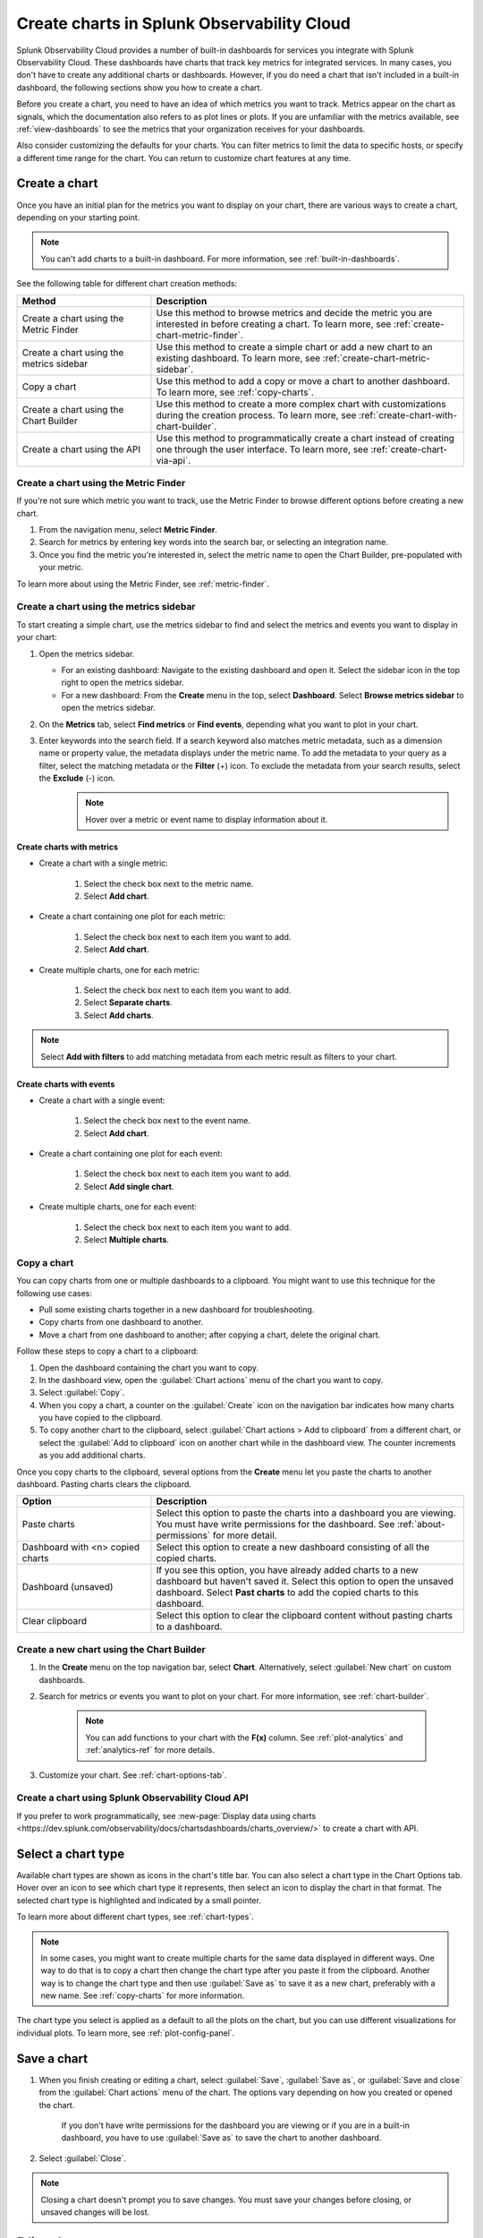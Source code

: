 .. _create-charts:

*******************************************
Create charts in Splunk Observability Cloud
*******************************************

.. meta::
    :description: Plan and create charts in Splunk Observability Cloud

Splunk Observability Cloud provides a number of built-in dashboards for services you integrate with Splunk Observability Cloud. These dashboards have charts that track key metrics for integrated services. In many cases, you don't have to create any additional charts or dashboards. However, if you do need a chart that isn't included in a built-in dashboard, the following sections show you how to create a chart.

Before you create a chart, you need to have an idea of which metrics you want to track. Metrics appear on the chart as signals, which the documentation also refers to as plot lines or plots. If you are unfamiliar with the metrics available, see :ref:`view-dashboards` to see the metrics that your organization receives for your dashboards.

Also consider customizing the defaults for your charts. You can filter metrics to limit the data to specific hosts, or specify a different time range for the chart. You can return to customize chart features at any time.

.. _ways-to-create-charts:

Create a chart
==============

Once you have an initial plan for the metrics you want to display on your chart, there are various ways to create a chart, depending on your starting point.

.. note::
    You can't add charts to a built-in dashboard. For more information, see :ref:`built-in-dashboards`.

See the following table for different chart creation methods:

.. list-table::
  :header-rows: 1
  :widths: 30 70

  * - :strong:`Method`
    - :strong:`Description`
  * - Create a chart using the Metric Finder
    - Use this method to browse metrics and decide the metric you are interested in before creating a chart. To learn more, see :ref:`create-chart-metric-finder`.
  * - Create a chart using the metrics sidebar
    - Use this method to create a simple chart or add a new chart to an existing dashboard. To learn more, see :ref:`create-chart-metric-sidebar`.
  * - Copy a chart
    - Use this method to add a copy or move a chart to another dashboard. To learn more, see :ref:`copy-charts`.
  * - Create a chart using the Chart Builder
    - Use this method to create a more complex chart with customizations during the creation process. To learn more, see :ref:`create-chart-with-chart-builder`.
  * - Create a chart using the API
    - Use this method to programmatically create a chart instead of creating one through the user interface. To learn more, see :ref:`create-chart-via-api`.


.. _create-chart-metric-finder:

Create a chart using the Metric Finder
------------------------------------------------

If you're not sure which metric you want to track, use the Metric Finder to browse different options before creating a new chart.

#. From the navigation menu, select :strong:`Metric Finder`. 
#. Search for metrics by entering key words into the search bar, or selecting an integration name.
#. Once you find the metric you're interested in, select the metric name to open the Chart Builder, pre-populated with your metric.

To learn more about using the Metric Finder, see :ref:`metric-finder`.

.. _create-chart-metric-sidebar:

Create a chart using the metrics sidebar
------------------------------------------------

To start creating a simple chart, use the metrics sidebar to find and select the metrics and events you want to display in your chart:

#. Open the metrics sidebar.

   * For an existing dashboard: Navigate to the existing dashboard and open it. Select the sidebar icon in the top right to open the metrics sidebar.
   * For a new dashboard: From the :strong:`Create` menu in the top, select :strong:`Dashboard`. Select :strong:`Browse metrics sidebar` to open the metrics sidebar.

#. On the :strong:`Metrics` tab, select :strong:`Find metrics` or :strong:`Find events`, depending what you want to plot in your chart.
#. Enter keywords into the search field. If a search keyword also matches metric metadata, such as a dimension name or property value, the metadata displays under the metric name. To add the metadata to your query as a filter, select the matching metadata or the :strong:`Filter` (+) icon. To exclude the metadata from your search results, select the :strong:`Exclude` (-) icon.
    .. note:: Hover over a metric or event name to display information about it.

Create charts with metrics
++++++++++++++++++++++++++++++++++++++++++++++++++++++++++++

* Create a chart with a single metric:

    #. Select the check box next to the metric name.
    #. Select :strong:`Add chart`.

* Create a chart containing one plot for each metric:

    #. Select the check box next to each item you want to add. 
    #. Select :strong:`Add chart`.

* Create multiple charts, one for each metric:

    #. Select the check box next to each item you want to add.
    #. Select :strong:`Separate charts`.
    #. Select :strong:`Add charts`.

.. note:: Select :strong:`Add with filters` to add matching metadata from each metric result as filters to your chart.

Create charts with events
++++++++++++++++++++++++++++++++++++++++++++++++++++++++++++

* Create a chart with a single event:

    #. Select the check box next to the event name.
    #. Select :strong:`Add chart`.

* Create a chart containing one plot for each event:

    #. Select the check box next to each item you want to add. 
    #. Select :strong:`Add single chart`.

* Create multiple charts, one for each event:

    #. Select the check box next to each item you want to add.
    #. Select :strong:`Multiple charts`.

.. _copy-charts:

Copy a chart
---------------

You can copy charts from one or multiple dashboards to a clipboard. You might want to use this technique for the following use cases:

* Pull some existing charts together in a new dashboard for troubleshooting.
* Copy charts from one dashboard to another.
* Move a chart from one dashboard to another; after copying a chart, delete the original chart.

.. _copy-chart-to-clipboard:

Follow these steps to copy a chart to a clipboard:

#. Open the dashboard containing the chart you want to copy.
#. In the dashboard view, open the :guilabel:`Chart actions` menu of the chart you want to copy.
#. Select :guilabel:`Copy`.
#. When you copy a chart, a counter on the :guilabel:`Create` icon on the navigation bar indicates how many charts you have copied to the clipboard.
#. To copy another chart to the clipboard, select :guilabel:`Chart actions > Add to clipboard` from a different chart, or select the :guilabel:`Add to clipboard` icon on another chart while in the dashboard view. The counter increments as you add additional charts.

Once you copy charts to the clipboard, several options from the :strong:`Create` menu let you paste the charts to another dashboard. Pasting charts clears the clipboard.

.. list-table::
  :header-rows: 1
  :widths: 30 70

  * - :strong:`Option`
    - :strong:`Description`
  * - Paste charts
    - Select this option to paste the charts into a dashboard you are viewing. You must have write permissions for the dashboard. See :ref:`about-permissions` for more detail.
  * - Dashboard with <n> copied charts
    - Select this option to create a new dashboard consisting of all the copied charts.
  * - Dashboard (unsaved)
    - If you see this option, you have already added charts to a new dashboard but haven't saved it. Select this option to open the unsaved dashboard. Select :strong:`Past charts` to add the copied charts to this dashboard.
  * - Clear clipboard
    - Select this option to clear the clipboard content without pasting charts to a dashboard.

.. _create-chart-with-chart-builder:

Create a new chart using the Chart Builder
------------------------------------------

#. In the :strong:`Create` menu on the top navigation bar, select :strong:`Chart`. Alternatively, select :guilabel:`New chart` on custom dashboards.
#. Search for metrics or events you want to plot on your chart. For more information, see :ref:`chart-builder`.
    
    .. note:: You can add functions to your chart with the :strong:`F(x)` column. See :ref:`plot-analytics` and :ref:`analytics-ref` for more details.

#. Customize your chart. See :ref:`chart-options-tab`.

.. _create-chart-via-api:

Create a chart using Splunk Observability Cloud API
---------------------------------------------------

If you prefer to work programmatically, see :new-page:`Display data using charts <https://dev.splunk.com/observability/docs/chartsdashboards/charts_overview/>` to create a chart with API.

.. _choose-chart-type:

Select a chart type
=======================

Available chart types are shown as icons in the chart's title bar. You can also select a chart type in the Chart Options tab. Hover over an icon to see which chart type it represents, then select an icon to display the chart in that format. The selected chart type is highlighted and indicated by a small pointer.


To learn more about different chart types, see :ref:`chart-types`.

.. note::

    In some cases, you might want to create multiple charts for the same data displayed in different ways. One way to do that is to copy a chart then change the chart type after you paste it from the clipboard. Another way is to change the chart type and then use :guilabel:`Save as` to save it as a new chart, preferably with a new name. See :ref:`copy-charts` for more information.

The chart type you select is applied as a default to all the plots on the chart, but you can use different visualizations for individual plots. To learn more, see :ref:`plot-config-panel`.

.. _save-chart:

Save a chart
============

#. When you finish creating or editing a chart, select :guilabel:`Save`, :guilabel:`Save as`, or :guilabel:`Save and close` from the :guilabel:`Chart actions` menu of the chart. The options vary depending on how you created or opened the chart.

    If you don't have write permissions for the dashboard you are viewing or if you are in a built-in dashboard, you have to use :guilabel:`Save as` to save the chart to another dashboard.

#. Select :guilabel:`Close`.

.. note::

    Closing a chart doesn't prompt you to save changes. You must save your changes before closing, or unsaved changes will be lost.

Edit a chart
============

To edit a chart, open it from any dashboard or the :strong:`Dashboard` panel of a navigator.

 .. note:: If you don't have write permissions for the dashboard containing the chart or if you are in a built-in dashboard, you have to use :guilabel:`Save as` to save the edited chart to another dashboard.


